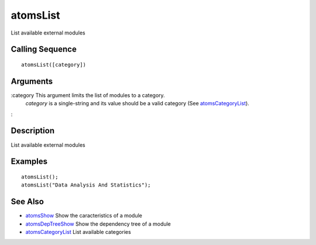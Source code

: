 


atomsList
=========

List available external modules



Calling Sequence
~~~~~~~~~~~~~~~~


::

    atomsList([category])




Arguments
~~~~~~~~~

:category This argument limits the list of modules to a category.
  `category` is a single-string and its value should be a valid category
  (See `atomsCategoryList`_).
:



Description
~~~~~~~~~~~

List available external modules



Examples
~~~~~~~~


::

    atomsList();
    atomsList("Data Analysis And Statistics");




See Also
~~~~~~~~


+ `atomsShow`_ Show the caracteristics of a module
+ `atomsDepTreeShow`_ Show the dependency tree of a module
+ `atomsCategoryList`_ List available categories


.. _atomsCategoryList: atomsCategoryList.html
.. _atomsDepTreeShow: atomsDepTreeShow.html
.. _atomsShow: atomsShow.html



